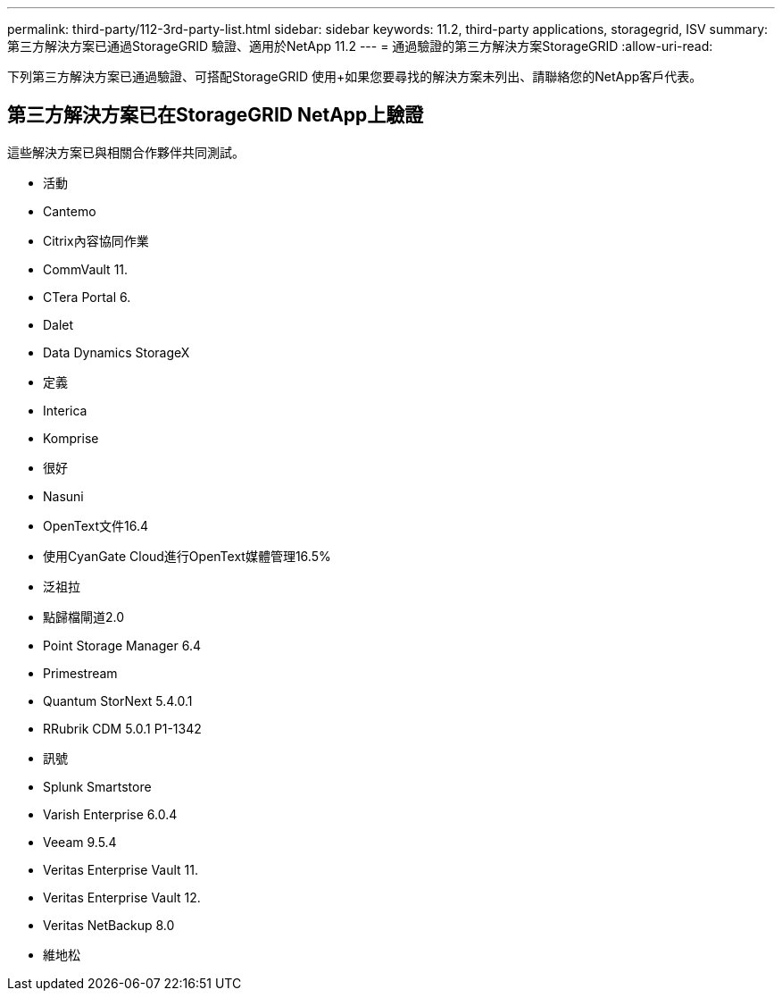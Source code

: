 ---
permalink: third-party/112-3rd-party-list.html 
sidebar: sidebar 
keywords: 11.2, third-party applications, storagegrid, ISV 
summary: 第三方解決方案已通過StorageGRID 驗證、適用於NetApp 11.2 
---
= 通過驗證的第三方解決方案StorageGRID
:allow-uri-read: 


[role="lead"]
下列第三方解決方案已通過驗證、可搭配StorageGRID 使用+如果您要尋找的解決方案未列出、請聯絡您的NetApp客戶代表。



== 第三方解決方案已在StorageGRID NetApp上驗證

這些解決方案已與相關合作夥伴共同測試。

* 活動
* Cantemo
* Citrix內容協同作業
* CommVault 11.
* CTera Portal 6.
* Dalet
* Data Dynamics StorageX
* 定義
* Interica
* Komprise
* 很好
* Nasuni
* OpenText文件16.4
* 使用CyanGate Cloud進行OpenText媒體管理16.5%
* 泛祖拉
* 點歸檔閘道2.0
* Point Storage Manager 6.4
* Primestream
* Quantum StorNext 5.4.0.1
* RRubrik CDM 5.0.1 P1-1342
* 訊號
* Splunk Smartstore
* Varish Enterprise 6.0.4
* Veeam 9.5.4
* Veritas Enterprise Vault 11.
* Veritas Enterprise Vault 12.
* Veritas NetBackup 8.0
* 維地松

